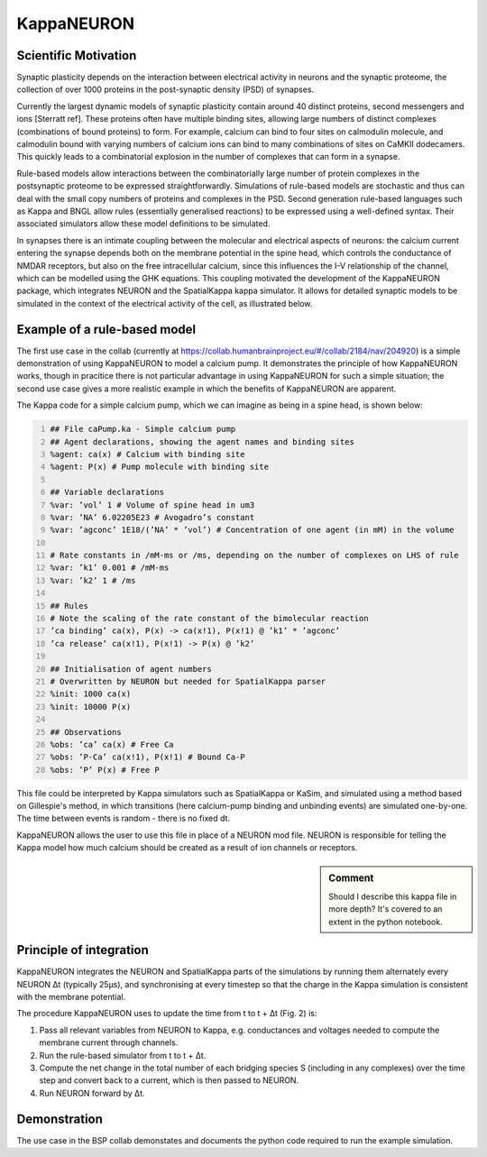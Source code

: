 =============
 KappaNEURON
=============

Scientific Motivation
=====================

Synaptic plasticity depends on the interaction between electrical
activity in neurons and the synaptic proteome, the collection of over
1000 proteins in the post-synaptic density (PSD) of synapses.

Currently the largest dynamic models of synaptic plasticity contain
around 40 distinct proteins, second messengers and ions [Sterratt
ref]. These proteins often have multiple binding sites, allowing large
numbers of distinct complexes (combinations of bound proteins) to
form. For example, calcium can bind to four sites on calmodulin
molecule, and calmodulin bound with varying numbers of calcium ions
can bind to many combinations of sites on CaMKII dodecamers. This
quickly leads to a combinatorial explosion in the number of complexes
that can form in a synapse. 

Rule-based models allow interactions between the combinatorially large
number of protein complexes in the postsynaptic proteome to be
expressed straightforwardly. Simulations of rule-based models are
stochastic and thus can deal with the small copy numbers of proteins
and complexes in the PSD. Second generation rule-based languages such
as Kappa and BNGL allow rules (essentially generalised reactions) to
be expressed using a well-defined syntax. Their associated simulators
allow these model definitions to be simulated.

In synapses there is an intimate coupling between the molecular and
electrical aspects of neurons: the calcium current entering the
synapse depends both on the membrane potential in the spine head,
which controls the conductance of NMDAR receptors, but also on the
free intracellular calcium, since this influences the I-V relationship
of the channel, which can be modelled using the GHK equations. This
coupling motivated the development of the KappaNEURON package, which
integrates NEURON and the SpatialKappa kappa simulator. It allows for
detailed synaptic models to be simulated in the context of the
electrical activity of the cell, as illustrated below.

.. image:: images/system.png
   :width: 600 px
           
Example of a rule-based model
=============================

The first use case in the collab (currently at
https://collab.humanbrainproject.eu/#/collab/2184/nav/204920) is a
simple demonstration of using KappaNEURON to model a calcium pump. It
demonstrates the principle of how KappaNEURON works, though in
pracitice there is not particular advantage in using KappaNEURON for
such a simple situation; the second use case gives a more realistic
example in which the benefits of KappaNEURON are apparent.

The Kappa code for a simple calcium pump, which we can imagine as
being in a spine head, is shown below:

.. code:: python  
   :number-lines:
   
   ## File caPump.ka - Simple calcium pump
   ## Agent declarations, showing the agent names and binding sites
   %agent: ca(x) # Calcium with binding site
   %agent: P(x) # Pump molecule with binding site
   
   ## Variable declarations
   %var: ’vol’ 1 # Volume of spine head in um3
   %var: ’NA’ 6.02205E23 # Avogadro’s constant 
   %var: ’agconc’ 1E18/(’NA’ * ’vol’) # Concentration of one agent (in mM) in the volume 
   
   # Rate constants in /mM-ms or /ms, depending on the number of complexes on LHS of rule
   %var: ’k1’ 0.001 # /mM-ms
   %var: ’k2’ 1 # /ms

   ## Rules
   # Note the scaling of the rate constant of the bimolecular reaction
   ’ca binding’ ca(x), P(x) -> ca(x!1), P(x!1) @ ’k1’ * ’agconc’
   ’ca release’ ca(x!1), P(x!1) -> P(x) @ ’k2’

   ## Initialisation of agent numbers
   # Overwritten by NEURON but needed for SpatialKappa parser
   %init: 1000 ca(x)
   %init: 10000 P(x)

   ## Observations
   %obs: ’ca’ ca(x) # Free Ca
   %obs: ’P-Ca’ ca(x!1), P(x!1) # Bound Ca-P
   %obs: ’P’ P(x) # Free P

This file could be interpreted by Kappa simulators such as
SpatialKappa or KaSim, and simulated using a method based on
Gillespie's method, in which transitions (here calcium-pump binding
and unbinding events) are simulated one-by-one. The time between
events is random - there is no fixed dt.

KappaNEURON allows the user to use this file in place of a NEURON mod
file. NEURON is responsible for telling the Kappa model how much
calcium should be created as a result of ion channels or receptors.

.. sidebar:: Comment
   
   Should I describe this kappa file in more depth? It's covered to an
   extent in the python notebook.
  
Principle of integration
========================

.. image:: images/integration.png
   :width: 400 px

KappaNEURON integrates the NEURON and SpatialKappa parts of the
simulations by running them alternately every NEURON Δt (typically
25μs), and synchronising at every timestep so that the charge in the
Kappa simulation is consistent with the membrane potential.
           
The procedure KappaNEURON uses to update the time from t to t + Δt
(Fig. 2) is:

1. Pass all relevant variables from NEURON to Kappa, e.g. conductances
   and voltages needed to compute the membrane current through
   channels.

2. Run the rule-based simulator from t to t + Δt.
   
3. Compute the net change in the total number of each bridging species
   S (including in any complexes) over the time step and convert back
   to a current, which is then passed to NEURON.

4. Run NEURON forward by Δt.
           
Demonstration
=============

The use case in the BSP collab demonstates and documents the python
code required to run the example simulation.

   
..  LocalWords:  KappaNEURON PSD Sterratt CaMKII BNGL GHK px caPump
..  LocalWords:  SpatialKappa ka agconc mM LHS init KaSim dt
